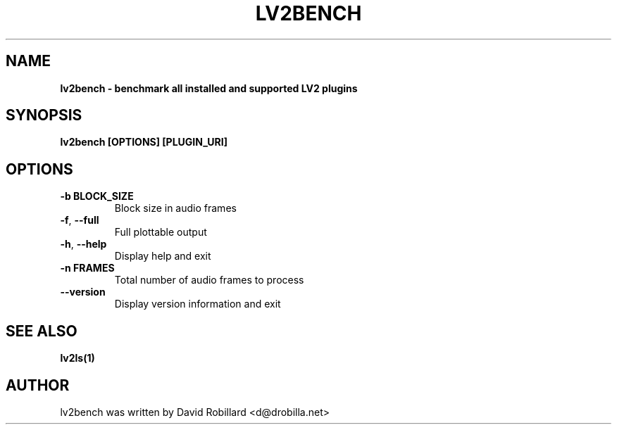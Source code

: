 .\" # Copyright 2022 David Robillard <d@drobilla.net>
.\" # SPDX-License-Identifier: ISC

.TH LV2BENCH 1 "08 Jul 2022"

.SH NAME
.B lv2bench \- benchmark all installed and supported LV2 plugins
.SH SYNOPSIS
.B lv2bench [OPTIONS] [PLUGIN_URI]

.SH OPTIONS
.TP
\fB\-b BLOCK_SIZE\fR
Block size in audio frames

.TP
\fB\-f\fR, \fB\-\-full\fR
Full plottable output

.TP
\fB\-h\fR, \fB\-\-help\fR
Display help and exit

.TP
\fB\-n FRAMES\fR
Total number of audio frames to process

.TP
\fB\-\-version\fR
Display version information and exit

.SH "SEE ALSO"
.BR lv2ls(1)

.SH AUTHOR
lv2bench was written by David Robillard <d@drobilla.net>
